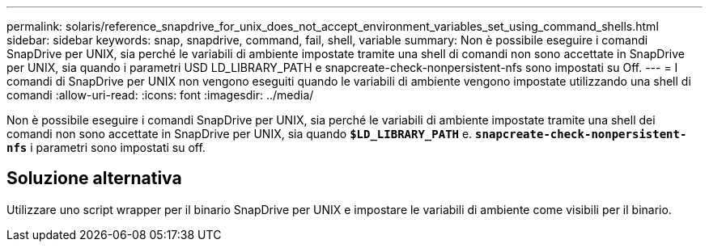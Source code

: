 ---
permalink: solaris/reference_snapdrive_for_unix_does_not_accept_environment_variables_set_using_command_shells.html 
sidebar: sidebar 
keywords: snap, snapdrive, command, fail, shell, variable 
summary: Non è possibile eseguire i comandi SnapDrive per UNIX, sia perché le variabili di ambiente impostate tramite una shell di comandi non sono accettate in SnapDrive per UNIX, sia quando i parametri USD LD_LIBRARY_PATH e snapcreate-check-nonpersistent-nfs sono impostati su Off. 
---
= I comandi di SnapDrive per UNIX non vengono eseguiti quando le variabili di ambiente vengono impostate utilizzando una shell di comandi
:allow-uri-read: 
:icons: font
:imagesdir: ../media/


[role="lead"]
Non è possibile eseguire i comandi SnapDrive per UNIX, sia perché le variabili di ambiente impostate tramite una shell dei comandi non sono accettate in SnapDrive per UNIX, sia quando `*$LD_LIBRARY_PATH*` e. `*snapcreate-check-nonpersistent-nfs*` i parametri sono impostati su off.



== Soluzione alternativa

Utilizzare uno script wrapper per il binario SnapDrive per UNIX e impostare le variabili di ambiente come visibili per il binario.
